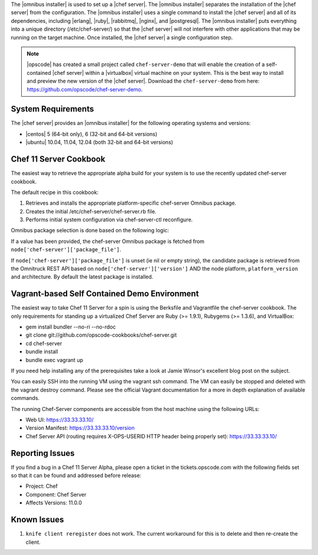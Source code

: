 .. The contents of this file are included in multiple topics.
.. This file should not be changed in a way that hinders its ability to appear in multiple documentation sets. 

The |omnibus installer| is used to set up a |chef server|. The |omnibus installer| separates the installation of the |chef server| from the configuration. The |omnibus installer| uses a single command to install the |chef server| and all of its dependencies, including |erlang|, |ruby|, |rabbitmq|, |nginx|, and |postgresql|. The |omnibus installer| puts everything into a unique directory (/etc/chef-server/) so that the |chef server| will not interfere with other applications that may be running on the target machine. Once installed, the |chef server| a single configuration step.

.. note:: |opscode| has created a small project called ``chef-server-demo`` that will enable the creation of a self-contained |chef server| within a |virtualbox| virtual machine on your system. This is the best way to install and preview the new version of the |chef server|. Download the ``chef-server-demo`` from here: https://github.com/opscode/chef-server-demo.

System Requirements
=============================================
The |chef server| provides an |omnibus installer| for the following operating systems and versions:

* |centos| 5 (64-bit only), 6 (32-bit and 64-bit versions)
* |ubuntu| 10.04, 11.04, 12.04 (both 32-bit and 64-bit versions)

Chef 11 Server Cookbook
===========================================

The easiest way to retrieve the appropriate alpha build for your system is to use the recently updated chef-server cookbook.

The default recipe in this cookbook:

#. Retrieves and installs the appropriate platform-specific chef-server Omnibus package.
#. Creates the initial /etc/chef-server/chef-server.rb file.
#. Performs initial system configuration via chef-server-ctl reconfigure.

Omnibus package selection is done based on the following logic:

If a value has been provided, the chef-server Omnibus package is fetched from ``node['chef-server']['package_file']``.

If ``node['chef-server']['package_file']`` is unset (ie nil or empty string), the candidate package is retrieved from the Omnitruck REST API based on ``node['chef-server']['version']`` AND the node platform, ``platform_version`` and architecture. By default the latest package is installed.

Vagrant-based Self Contained Demo Environment
=============================================

The easiest way to take Chef 11 Server for a spin is using the Berksfile and Vagrantfile the chef-server cookbook. The only requirements for standing up a virtualized Chef Server are Ruby (>= 1.9.1), Rubygems (>= 1.3.6), and VirtualBox:

* gem install bundler --no-ri --no-rdoc
* git clone git://github.com/opscode-cookbooks/chef-server.git
* cd chef-server
* bundle install
* bundle exec vagrant up

If you need help installing any of the prerequisites take a look at Jamie Winsor's excellent blog post on the subject.

You can easily SSH into the running VM using the vagrant ssh command. The VM can easily be stopped and deleted with the vagrant destroy command. Please see the official Vagrant documentation for a more in depth explanation of available commands.

The running Chef-Server components are accessible from the host machine using the following URLs:

* Web UI: https://33.33.33.10/
* Version Manifest: https://33.33.33.10/version
* Chef Server API (routing requires X-OPS-USERID HTTP header being properly set): https://33.33.33.10/


Reporting Issues
===========================================

If you find a bug in a Chef 11 Server Alpha, please open a ticket in the tickets.opscode.com with the following fields set so that it can be found and addressed before release:

* Project: Chef
* Component: Chef Server
* Affects Versions: 11.0.0

Known Issues
===========================================

#. ``knife client reregister`` does not work.  The current workaround for this is to delete and then re-create the client.


